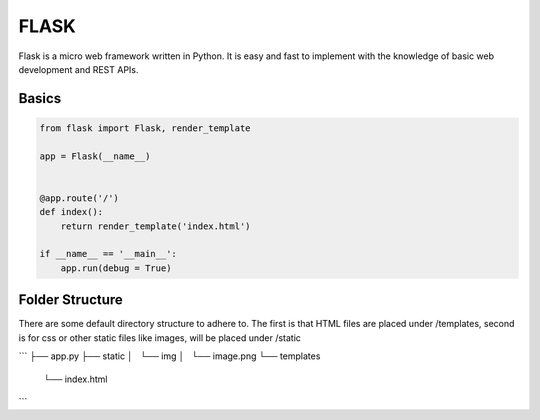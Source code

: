 FLASK
======

Flask is a micro web framework written in Python. 
It is easy and fast to implement with the knowledge of basic web development and REST APIs.


Basics
------

.. code:: Python

    from flask import Flask, render_template

    app = Flask(__name__)


    @app.route('/')
    def index():
        return render_template('index.html')

    if __name__ == '__main__':
        app.run(debug = True)


Folder Structure
-----------------

There are some default directory structure to adhere to. 
The first is that HTML files are placed under /templates, 
second is for css or other static files like images, will be placed under /static

```
├── app.py
├── static
│   └── img
│       └── image.png
└── templates
    └── index.html
```